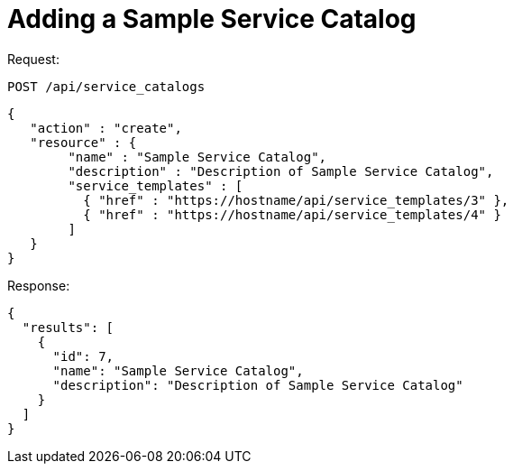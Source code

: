 = Adding a Sample Service Catalog

Request: 

----
POST /api/service_catalogs
----

[source]
----
{
   "action" : "create",
   "resource" : {
        "name" : "Sample Service Catalog",
        "description" : "Description of Sample Service Catalog",
        "service_templates" : [
          { "href" : "https://hostname/api/service_templates/3" },
          { "href" : "https://hostname/api/service_templates/4" }
        ]
   }
}
----

Response: 

[source]
----
{
  "results": [
    {
      "id": 7,
      "name": "Sample Service Catalog",
      "description": "Description of Sample Service Catalog"
    }
  ]
}
----